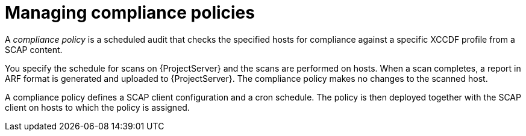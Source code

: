 :_mod-docs-content-type: CONCEPT

[id="Managing_Compliance_Policies_{context}"]
= Managing compliance policies

[role="_abstract"]
A _compliance policy_ is a scheduled audit that checks the specified hosts for compliance against a specific XCCDF profile from a SCAP content.

You specify the schedule for scans on {ProjectServer} and the scans are performed on hosts.
When a scan completes, a report in ARF format is generated and uploaded to {ProjectServer}.
The compliance policy makes no changes to the scanned host.

A compliance policy defines a SCAP client configuration and a cron schedule.
The policy is then deployed together with the SCAP client on hosts to which the policy is assigned.
